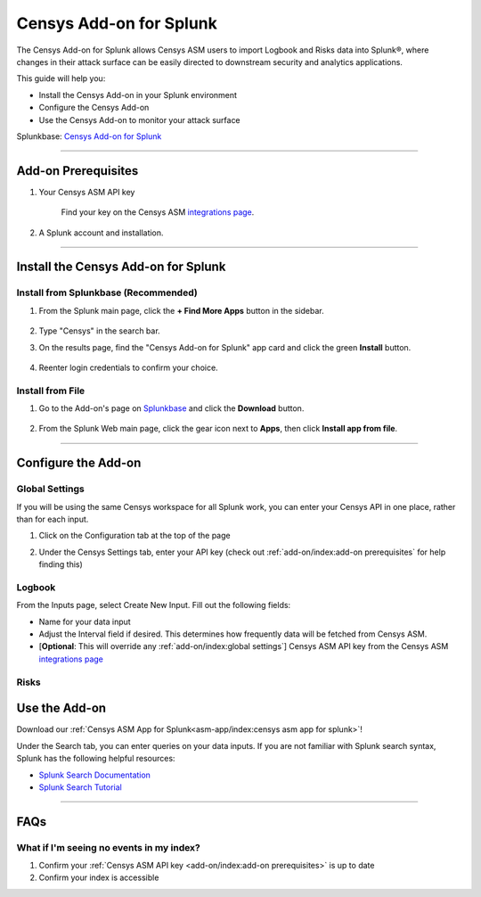 Censys Add-on for Splunk
========================

The Censys Add-on for Splunk allows Censys ASM users to import Logbook and Risks data into Splunk®, where changes in their attack surface can be easily directed to downstream security and analytics applications.

This guide will help you:

- Install the Censys Add-on in your Splunk environment
- Configure the Censys Add-on
- Use the Censys Add-on to monitor your attack surface

Splunkbase: `Censys Add-on for Splunk <https://splunkbase.splunk.com/app/6399/>`__

--------

Add-on Prerequisites
--------------------

1. Your Censys ASM API key

    Find your key on the Censys ASM `integrations page <https://app.censys.io/integrations/>`__.

    .. image:: ../_static/asm_api_key.png

2. A Splunk account and installation.

--------

Install the Censys Add-on for Splunk
-------------------------------------

Install from Splunkbase (Recommended)
^^^^^^^^^^^^^^^^^^^^^^^^^^^^^^^^^^^^^

1. From the Splunk main page, click the **+ Find More Apps** button in the sidebar.

    .. image:: ../_static/find_more_apps.png

2. Type "Censys" in the search bar.

3. On the results page, find the "Censys Add-on for Splunk" app card and click the green **Install** button.

    .. image:: ../_static/install_addon.png

4. Reenter login credentials to confirm your choice.

Install from File
^^^^^^^^^^^^^^^^^

1. Go to the Add-on's page on `Splunkbase <https://splunkbase.splunk.com/app/6399/>`__ and click the **Download** button.

    .. image:: ../_static/download_addon.png

2. From the Splunk Web main page, click the gear icon next to **Apps**, then click **Install app from file**.

    .. image:: ../_static/install_from_file.png

--------

Configure the Add-on
--------------------

Global Settings
^^^^^^^^^^^^^^^

If you will be using the same Censys workspace for all Splunk work, you can enter your Censys API in one place, rather than for each input.

1. Click on the Configuration tab at the top of the page

2. Under the Censys Settings tab, enter your API key (check out :ref:`add-on/index:add-on prerequisites` for help finding this)

    .. image:: ../_static/configure_global_settings.png

Logbook
^^^^^^^

From the Inputs page, select Create New Input. Fill out the following fields:

- Name for your data input
- Adjust the Interval field if desired. This determines how frequently data will be fetched from Censys ASM.
- [**Optional**: This will override any :ref:`add-on/index:global settings`] Censys ASM API key from the Censys ASM `integrations page <https://app.censys.io/integrations/>`__

.. image:: ../_static/logbook_config.png

.. seealso::

    For more information on logbook events, visit our `Logbook Event Catalog <https://support.censys.io/hc/en-us/articles/4412836964244-Logbook-Event-Catalog-Reference->`_.


Risks
^^^^^

.. todo::

    Coming soon...

Use the Add-on
--------------

Download our :ref:`Censys ASM App for Splunk<asm-app/index:censys asm app for splunk>`!

Under the Search tab, you can enter queries on your data inputs.
If you are not familiar with Splunk search syntax, Splunk has the following helpful resources:

- `Splunk Search Documentation <https://docs.splunk.com/Documentation/Splunk/8.2.5/Search/GetstartedwithSearch?ref=hk/>`_
- `Splunk Search Tutorial <https://docs.splunk.com/Documentation/Splunk/8.2.5/SearchTutorial/WelcometotheSearchTutorial?ref=hk/>`_

--------

FAQs
----

What if I'm seeing no events in my index?
^^^^^^^^^^^^^^^^^^^^^^^^^^^^^^^^^^^^^^^^^

1. Confirm your :ref:`Censys ASM API key <add-on/index:add-on prerequisites>` is up to date

2. Confirm your index is accessible
